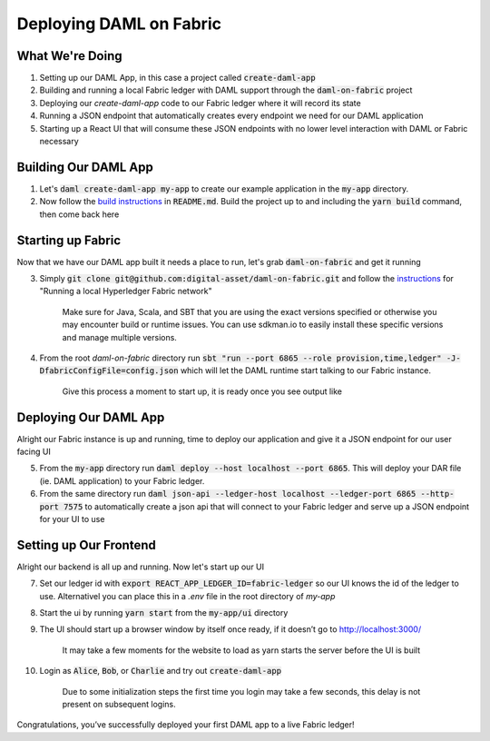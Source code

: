 .. Copyright (c) 2020 The DAML Authors. All rights reserved.
.. SPDX-License-Identifier: Apache-2.0
.. _fabric-deployment:

Deploying DAML on Fabric
########################

What We're Doing
================

1. Setting up our DAML App, in this case a project called :code:`create-daml-app`
2. Building and running a local Fabric ledger with DAML support through the :code:`daml-on-fabric` project
3. Deploying our `create-daml-app` code to our Fabric ledger where it will record its state
4. Running a JSON endpoint that automatically creates every endpoint we need for our DAML application
5. Starting up a React UI that will consume these JSON endpoints with no lower level interaction with DAML or Fabric necessary


Building Our DAML App
=====================

1. Let's :code:`daml create-daml-app my-app` to create our example application in the :code:`my-app` directory.
2. Now follow the `build instructions <https://github.com/digital-asset/daml/blob/master/templates/create-daml-app/README.md>`__ in :code:`README.md`. Build the project up to and including the :code:`yarn build` command, then come back here

Starting up Fabric
==================

Now that we have our DAML app built it needs a place to run, let's grab :code:`daml-on-fabric` and get it running

3. Simply :code:`git clone git@github.com:digital-asset/daml-on-fabric.git` and follow the `instructions <https://github.com/digital-asset/daml-on-fabric>`__ for "Running a local Hyperledger Fabric network"

	Make sure for Java, Scala, and SBT that you are using the exact versions specified or otherwise you may encounter build or runtime issues. You can use sdkman.io to easily install these specific versions and manage multiple versions.

4. From the root `daml-on-fabric` directory run :code:`sbt "run --port 6865 --role provision,time,ledger" -J-DfabricConfigFile=config.json` which will let the DAML runtime start talking to our Fabric instance.

	Give this process a moment to start up, it is ready once you see output like

	.. literalinclude:: sbt-example-output
		:language: log

Deploying Our DAML App
======================

Alright our Fabric instance is up and running, time to deploy our application and give it a JSON endpoint for our user facing UI

5. From the :code:`my-app` directory run :code:`daml deploy --host localhost --port 6865`. This will deploy your DAR file (ie. DAML application) to your Fabric ledger.
6. From the same directory run :code:`daml json-api --ledger-host localhost --ledger-port 6865 --http-port 7575` to automatically create a json api that will connect to your Fabric ledger and serve up a JSON endpoint for your UI to use

Setting up Our Frontend
=======================

Alright our backend is all up and running. Now let's start up our UI

7. Set our ledger id with :code:`export REACT_APP_LEDGER_ID=fabric-ledger` so our UI knows the id of the ledger to use. Alternativel you can place this in a `.env` file in the root directory of `my-app`
8. Start the ui by running :code:`yarn start` from the :code:`my-app/ui` directory
9. The UI should start up a browser window by itself once ready, if it doesn’t go to `<http://localhost:3000/>`__

	It may take a few moments for the website to load as yarn starts the server before the UI is built

10. Login as :code:`Alice`, :code:`Bob`, or :code:`Charlie` and try out :code:`create-daml-app`

	Due to some initialization steps the first time you login may take a few seconds, this delay is not present on subsequent logins.

Congratulations, you’ve successfully deployed your first DAML app to a live Fabric ledger!